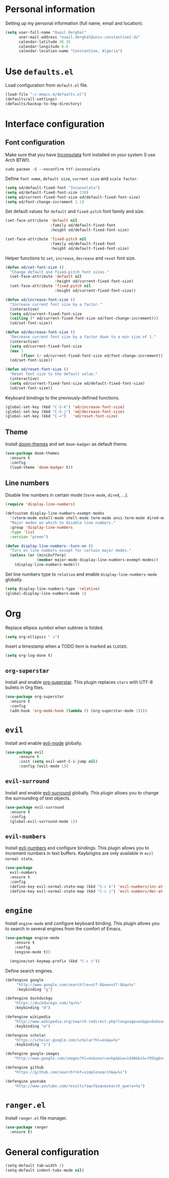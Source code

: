 #+AUTHOR: Ouail Derghal
#+STARTUP: fold

* Personal information
Setting up my personal information (full name, email and location).

#+begin_src emacs-lisp
  (setq user-full-name "Ouail Derghal"
        user-mail-address "ouail.derghal@univ-constantine2.dz"
        calendar-latitude 36.35
        calendar-longitude 6.6
        calendar-location-name "Constantine, Algeria")
#+end_src

* Use =defaults.el=
Load configuration from =default.el= file.

#+begin_src emacs-lisp
  (load-file "~/.emacs.d/defaults.el")
  (defaults/all-settings)
  (defaults/backup-to-tmp-directory)
#+end_src
  
* Interface configuration
** Font configuration
Make sure that you have [[https://archlinux.org/packages/community/any/ttf-inconsolata/][Inconsolata]] font installed on your system (I use Arch BTW!).

#+begin_src shell
  sudo pacman -S --noconfirm ttf-inconsolata
#+end_src


Define =font name=, =default size=, =current size= and =scale factor=.

#+begin_src emacs-lisp
  (setq od/default-fixed-font "Inconsolata")
  (setq od/default-fixed-font-size 130)
  (setq od/current-fixed-font-size od/default-fixed-font-size)
  (setq od/font-change-increment 1.1)
#+end_src

Set default values for =default= and =fixed-pitch= font family and size.

#+begin_src emacs-lisp
  (set-face-attribute 'default nil
                      :family od/default-fixed-font
                      :height od/default-fixed-font-size)

  (set-face-attribute 'fixed-pitch nil
                      :family od/default-fixed-font
                      :height od/default-fixed-font-size)
#+end_src

Helper functions to =set=, =increase=, =decrease= and =reset= font size.

#+begin_src emacs-lisp
  (defun od/set-font-size ()
    "Change default and fixed-pitch font sizes."
    (set-face-attribute 'default nil
                        :height od/current-fixed-font-size)
    (set-face-attribute 'fixed-pitch nil
                        :height od/current-fixed-font-size))

  (defun od/increase-font-size ()
    "Increase current font size by a factor."
    (interactive)
    (setq od/current-fixed-font-size
    (ceiling (* od/current-fixed-font-size od/font-change-increment)))
    (od/set-font-size))

  (defun od/decrease-font-size ()
    "Decrease current font size by a factor down to a min size of 1."
    (interactive)
    (setq od/current-fixed-font-size
    (max 1
         (floor (/ od/current-fixed-font-size od/font-change-increment))))
    (od/set-font-size))

  (defun od/reset-font-size ()
    "Reset font size to the default value."
    (interactive)
    (setq od/current-fixed-font-size od/default-fixed-font-size)
    (od/set-font-size))
#+end_src

Keyboard bindings to the previously-defined functions.

#+begin_src emacs-lisp
  (global-set-key (kbd "C-S-k") 'od/increase-font-size)
  (global-set-key (kbd "C-S-j") 'od/decrease-font-size)
  (global-set-key (kbd "C-=")   'od/reset-font-size)
#+end_src

** Theme
Install [[https://github.com/doomemacs/themes][doom-themes]] and set =doom-badger= as default theme.

#+begin_src emacs-lisp
  (use-package doom-themes
  	:ensure t
  	:config
  	(load-theme 'doom-badger t))
#+end_src

** Line numbers
Disable line numbers in certain mode (=term-mode=, =dired=, ...).

#+begin_src emacs-lisp
  (require 'display-line-numbers)

  (defcustom display-line-numbers-exempt-modes 
    '(vterm-mode eshell-mode shell-mode term-mode ansi-term-mode dired-mode ranger-mode) 
    "Major modes on which to disable line numbers." 
    :group 'display-line-numbers 
    :type 'list 
    :version "green")

  (defun display-line-numbers--turn-on () 
    "Turn on line numbers except for certain major modes."
    (unless (or (minibufferp) 
                (member major-mode display-line-numbers-exempt-modes)) 
      (display-line-numbers-mode)))
#+end_src

Set line numbers type to =relative= and enable =display-line-numbers-mode= globally.

#+begin_src emacs-lisp
  (setq display-line-numbers-type 'relative)
  (global-display-line-numbers-mode 1)
#+end_src

* Org

Replace ellipsis symbol when subtree is folded.

#+begin_src emacs-lisp
  (setq org-ellipsis " ↴")
#+end_src

Insert a timestamp when a TODO item is marked as =CLOSED=.

#+begin_src emacs-lisp
  (setq org-log-done t)
#+end_src

** =org-superstar=
Install and enable [[https://github.com/integral-dw/org-superstar-mode][org-superstar]]. This plugin replaces =stars= with UTF-8 bullets in Org files.

#+begin_src emacs-lisp
  (use-package org-superstar
    :ensure t
    :config
    (add-hook 'org-mode-hook (lambda () (org-superstar-mode 1))))
#+end_src

* =evil=
Install and enable [[https://github.com/emacs-evil/evil][evil-mode]] globally.

#+begin_src emacs-lisp
  (use-package evil
        :ensure t
        :init (setq evil-want-C-i-jump nil)
        :config (evil-mode 1))
#+end_src

** =evil-surround=
Install and enable [[https://github.com/emacs-evil/evil-surround][evil-surround]] globally. This plugin allows you to change the surrounding of text objects.

#+begin_src emacs-lisp
  (use-package evil-surround
    :ensure t
    :config
    (global-evil-surround-mode 1))
#+end_src

** =evil-numbers=
Install [[https://github.com/cofi/evil-numbers][evil-numbers]] and configure bindings. This plugin allows you to increment numbers in text buffers. Keybingins are only available in =evil normal state=.

#+begin_src emacs-lisp
  (use-package 
    evil-numbers 
    :ensure t 
    :config
    (define-key evil-normal-state-map (kbd "C-c k") 'evil-numbers/inc-at-pt) 
    (define-key evil-normal-state-map (kbd "C-c j") 'evil-numbers/dec-at-pt))
#+end_src

* =engine=
Install =engine-mode= and configure keyboard binding. This plugin allows you to search in several engines from the comfort of Emacs.

#+begin_src emacs-lisp
  (use-package engine-mode
      :ensure t
      :config
      (engine-mode t))

    (engine/set-keymap-prefix (kbd "C-c s"))
#+end_src

Define search engines.
 #+begin_src emacs-lisp
   (defengine google
        "http://www.google.com/search?ie=utf-8&oe=utf-8&q=%s"
        :keybinding "g")

   (defengine duckduckgo
       "https://duckduckgo.com/?q=%s"
       :keybinding "d")

   (defengine wikipedia
       "http://www.wikipedia.org/search-redirect.php?language=en&go=Go&search=%s"
       :keybinding "w")

   (defengine scholar
       "https://scholar.google.com/scholar?hl=en&q=%s"
       :keybinding "s")

   (defengine google-images
       "http://www.google.com/images?hl=en&source=hp&biw=1440&bih=795&gbv=2&aq=f&aqi=&aql=&oq=&q=%s")

   (defengine github
       "https://github.com/search?ref=simplesearch&q=%s")

   (defengine youtube
       "http://www.youtube.com/results?aq=f&oq=&search_query=%s")
 #+end_src

* =ranger.el=
Install =ranger.el= file manager.

#+begin_src emacs-lisp
  (use-package ranger
    :ensure t)
#+end_src

* General configuration
#+begin_src emacs-lisp
  (setq-default tab-width 2)
  (setq-default indent-tabs-mode nil)
#+end_src


